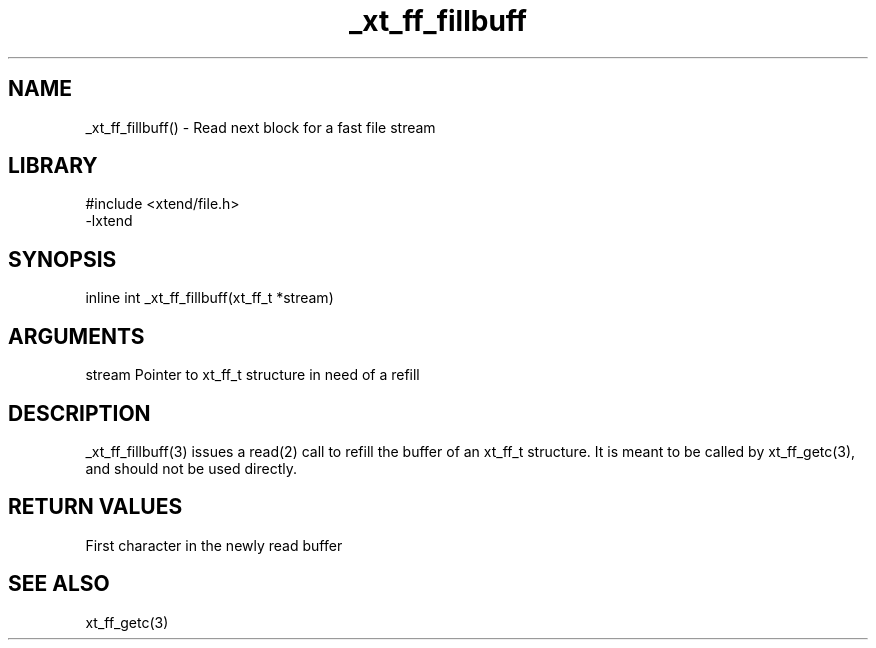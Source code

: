 \" Generated by c2man from _xt_ff_fillbuff.c
.TH _xt_ff_fillbuff 3

.SH NAME

_xt_ff_fillbuff() - Read next block for a fast file stream
.SH LIBRARY
\" Indicate #includes, library name, -L and -l flags
.nf
.na
#include <xtend/file.h>
-lxtend
.ad
.fi

\" Convention:
\" Underline anything that is typed verbatim - commands, etc.
.SH SYNOPSIS
.nf
.na
inline int  _xt_ff_fillbuff(xt_ff_t *stream)
.ad
.fi

.SH ARGUMENTS
.nf
.na
stream  Pointer to xt_ff_t structure in need of a refill
.ad
.fi

.SH DESCRIPTION

_xt_ff_fillbuff(3)
issues a read(2) call to refill the buffer of an xt_ff_t
structure.  It is meant to be called by xt_ff_getc(3),
and should not be used directly.

.SH RETURN VALUES

First character in the newly read buffer

.SH SEE ALSO

xt_ff_getc(3)

